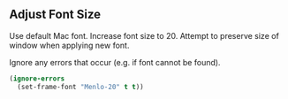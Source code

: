 # Steph's Private Emacs Configuration

** Adjust Font Size

Use default Mac font.
Increase font size to 20.
Attempt to preserve size of window when applying new font.

Ignore any errors that occur (e.g. if font cannot be found).

#+begin_src emacs-lisp
(ignore-errors
  (set-frame-font "Menlo-20" t t))
#+end_src
